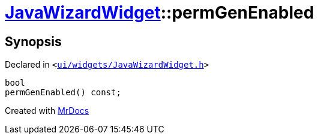 [#JavaWizardWidget-permGenEnabled]
= xref:JavaWizardWidget.adoc[JavaWizardWidget]::permGenEnabled
:relfileprefix: ../
:mrdocs:


== Synopsis

Declared in `&lt;https://github.com/PrismLauncher/PrismLauncher/blob/develop/launcher/ui/widgets/JavaWizardWidget.h#L38[ui&sol;widgets&sol;JavaWizardWidget&period;h]&gt;`

[source,cpp,subs="verbatim,replacements,macros,-callouts"]
----
bool
permGenEnabled() const;
----



[.small]#Created with https://www.mrdocs.com[MrDocs]#
